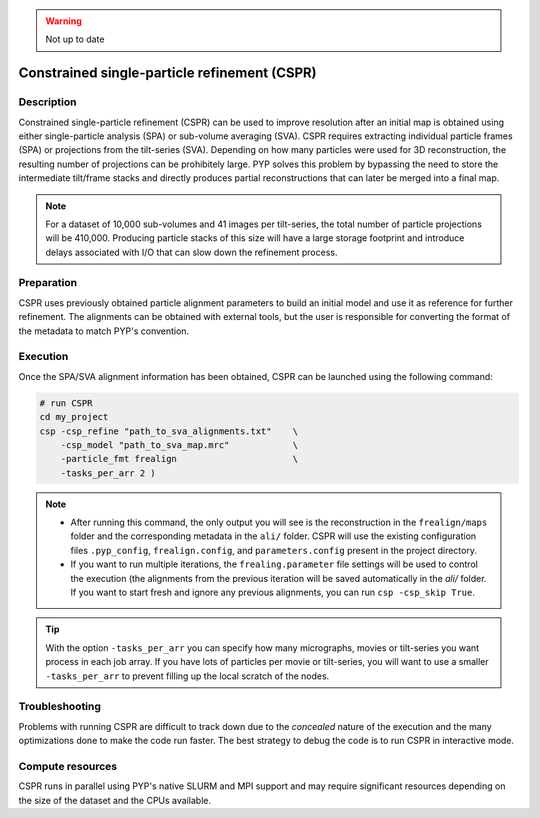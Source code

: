 .. warning::

    Not up to date

=============================================
Constrained single-particle refinement (CSPR)
=============================================

Description
===========

Constrained single-particle refinement (CSPR) can be used to improve resolution after an initial map is obtained using either single-particle analysis (SPA) or sub-volume averaging (SVA). CSPR requires extracting individual particle frames (SPA) or projections from the tilt-series (SVA). Depending on how many particles were used for 3D reconstruction, the resulting number of projections can be prohibitely large. PYP solves this problem by bypassing the need to store the intermediate tilt/frame stacks and directly produces partial reconstructions that can later be merged into a final map. 

.. note::
    For a dataset of 10,000 sub-volumes and 41 images per tilt-series, the total number of particle projections will be 410,000. Producing particle stacks of this size will have a large storage footprint and introduce delays associated with I/O that can slow down the refinement process. 

Preparation
===========

CSPR uses previously obtained particle alignment parameters to build an initial model and use it as reference for further refinement. The alignments can be obtained with external tools, but the user is responsible for converting the format of the metadata to match PYP's convention.

Execution
=========

Once the SPA/SVA alignment information has been obtained, CSPR can be launched using the following command:

.. code-block:: bash
    
    # run CSPR
    cd my_project
    csp -csp_refine "path_to_sva_alignments.txt"    \
        -csp_model "path_to_sva_map.mrc"            \
        -particle_fmt frealign                      \
        -tasks_per_arr 2 )

.. note::
    * After running this command, the only output you will see is the reconstruction in the ``frealign/maps`` folder and the corresponding metadata in the ``ali/`` folder. CSPR will use the existing configuration files ``.pyp_config``, ``frealign.config``, and ``parameters.config`` present in the project directory.
    
    * If you want to run multiple iterations, the ``frealing.parameter`` file settings will be used to control the execution (the alignments from the previous iteration will be saved automatically in the `ali/` folder. If you want to start fresh and ignore any previous alignments, you can run ``csp -csp_skip True``.
    
.. tip::

    With the option ``-tasks_per_arr`` you can specify how many micrographs, movies or tilt-series you want process in each job array. If you have lots of particles per movie or tilt-series, you will want to use a smaller ``-tasks_per_arr`` to prevent filling up the local scratch of the nodes.

Troubleshooting
===============

Problems with running CSPR are difficult to track down due to the `concealed` nature of the execution and the many optimizations done to make the code run faster. The best strategy to debug the code is to run CSPR in interactive mode.

Compute resources
=================

CSPR runs in parallel using PYP's native SLURM and MPI support and may require significant resources depending on the size of the dataset and the CPUs available.
